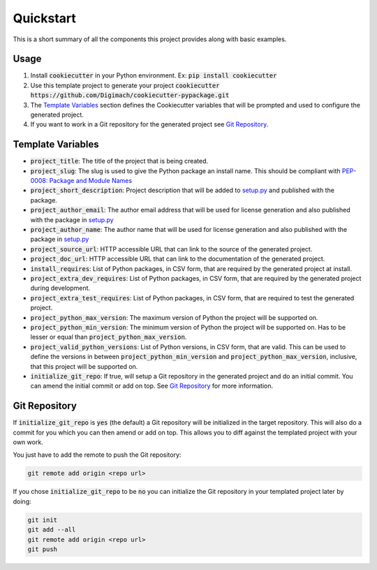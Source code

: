 Quickstart
==========

This is a short summary of all the components this project provides along with
basic examples.

Usage
-----

1. Install :code:`cookiecutter` in your Python environment. Ex:
   :code:`pip install cookiecutter`

2. Use this template project to generate your project
   :code:`cookiecutter https://github.com/Digimach/cookiecutter-pypackage.git`

3. The `Template Variables`_ section defines the Cookiecutter variables that
   will be prompted and used to configure the generated project.

4. If you want to work in a Git repository for the generated project see
   `Git Repository`_.

.. _`Template Variables`:

Template Variables
------------------

* :code:`project_title`: The title of the project that is being created.

* :code:`project_slug`: The slug is used to give the Python package an
  install name. This should be compliant with `PEP-0008: Package and Module
  Names <https://www.python.org/dev/peps/pep-0008/#package-and-module-names>`_

* :code:`project_short_description`: Project description that will be added
  to `setup.py <../../{{cookiecutter.project_slug}}/setup.py>`_ and published
  with the package.

* :code:`project_author_email`: The author email address that will be used
  for license generation and also published with the package in
  `setup.py <../../{{cookiecutter.project_slug}}/setup.py>`_

* :code:`project_author_name`: The author name that will be used for
  license generation and also published with the package in
  `setup.py <../../{{cookiecutter.project_slug}}/setup.py>`_

* :code:`project_source_url`: HTTP accessible URL that can link to the
  source of the generated project.

* :code:`project_doc_url`: HTTP accessible URL that can link to the
  documentation of the generated project.

* :code:`install_requires`: List of Python packages, in CSV form, that are
  required by the generated project at install.

* :code:`project_extra_dev_requires`: List of Python packages, in CSV form,
  that are required by the generated project during development.

* :code:`project_extra_test_requires`: List of Python packages, in CSV form,
  that are required to test the generated project.

* :code:`project_python_max_version`: The maximum version of Python the
  project will be supported on.

* :code:`project_python_min_version`: The minimum version of Python the
  project will be supported on. Has to be lesser or equal than
  :code:`project_python_max_version`.

* :code:`project_valid_python_versions`: List of Python versions, in CSV
  form, that are valid. This can be used to define the versions in between
  :code:`project_python_min_version` and :code:`project_python_max_version`,
  inclusive, that this project will be supported on.

* :code:`initialize_git_repo`: If true, will setup a Git repository in the
  generated project and do an initial commit. You can amend the initial
  commit or add on top. See `Git Repository`_ for more information.

.. _`Git Repository`:

Git Repository
--------------

If :code:`initialize_git_repo` is :code:`yes` (the default) a Git repository
will be initialized in the target repository. This will also do a commit for
you which you can then amend or add on top. This allows you to diff against
the templated project with your own work.

You just have to add the remote to push the Git repository:

.. code-block::

    git remote add origin <repo url>

If you chose :code:`initialize_git_repo` to be :code:`no` you can initialize
the Git repository in your templated project later by doing:

.. code-block::

    git init
    git add --all
    git remote add origin <repo url>
    git push

.. _Cookiecutter: https://github.com/cookiecutter/cookiecutter
.. _YPAF: https://github.com/google/yapf
